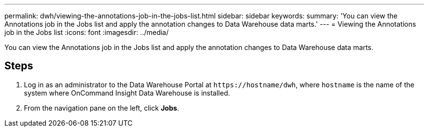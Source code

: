 ---
permalink: dwh/viewing-the-annotations-job-in-the-jobs-list.html
sidebar: sidebar
keywords: 
summary: 'You can view the Annotations job in the Jobs list and apply the annotation changes to Data Warehouse data marts.'
---
= Viewing the Annotations job in the Jobs list
:icons: font
:imagesdir: ../media/

[.lead]
You can view the Annotations job in the Jobs list and apply the annotation changes to Data Warehouse data marts.

== Steps

. Log in as an administrator to the Data Warehouse Portal at `+https://hostname/dwh+`, where `hostname` is the name of the system where OnCommand Insight Data Warehouse is installed.
. From the navigation pane on the left, click *Jobs*.
